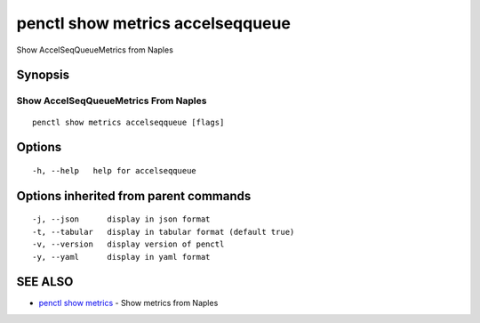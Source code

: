 .. _penctl_show_metrics_accelseqqueue:

penctl show metrics accelseqqueue
---------------------------------

Show AccelSeqQueueMetrics from Naples

Synopsis
~~~~~~~~



---------------------------------
 Show AccelSeqQueueMetrics From Naples 
---------------------------------


::

  penctl show metrics accelseqqueue [flags]

Options
~~~~~~~

::

  -h, --help   help for accelseqqueue

Options inherited from parent commands
~~~~~~~~~~~~~~~~~~~~~~~~~~~~~~~~~~~~~~

::

  -j, --json      display in json format
  -t, --tabular   display in tabular format (default true)
  -v, --version   display version of penctl
  -y, --yaml      display in yaml format

SEE ALSO
~~~~~~~~

* `penctl show metrics <penctl_show_metrics.rst>`_ 	 - Show metrics from Naples

